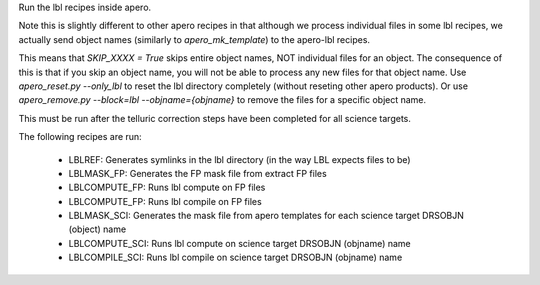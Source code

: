 Run the lbl recipes inside apero.

Note this is slightly different to other apero recipes in that although we
process individual files in some lbl recipes, we actually send object names
(similarly to `apero_mk_template`) to the apero-lbl recipes.

This means that `SKIP_XXXX = True` skips entire object names, NOT individual files for an object.
The consequence of this is that if you skip an object name, you will not be able to process any new files for that object name.
Use `apero_reset.py --only_lbl` to reset the lbl directory completely (without reseting other apero products).
Or use `apero_remove.py --block=lbl --objname={objname}` to remove the files for a specific object name.


This must be run after the telluric correction steps have been completed for all science targets.

The following recipes are run:

    - LBLREF: Generates symlinks in the lbl directory (in the way LBL expects files to be)
    - LBLMASK_FP: Generates the FP mask file from extract FP files
    - LBLCOMPUTE_FP: Runs lbl compute on FP files
    - LBLCOMPUTE_FP: Runs lbl compile on FP files
    - LBLMASK_SCI: Generates the mask file from apero templates for each science target DRSOBJN (object) name
    - LBLCOMPUTE_SCI: Runs lbl compute on science target DRSOBJN (objname) name
    - LBLCOMPILE_SCI: Runs lbl compile on science target DRSOBJN (objname) name